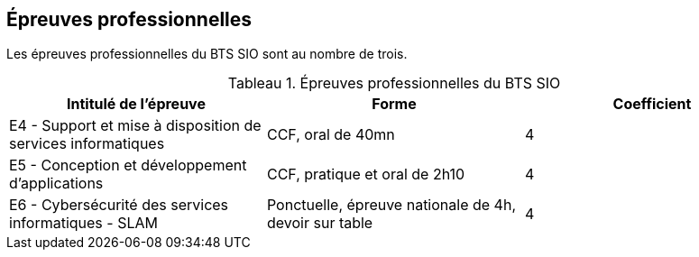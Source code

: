 == Épreuves professionnelles

Les épreuves professionnelles du BTS SIO sont au nombre de trois.


:table-caption: Tableau
.Épreuves professionnelles du BTS SIO

[frame=all]
|===
|Intitulé de l'épreuve| Forme | Coefficient

|E4 -
Support et mise à disposition de services informatiques| CCF, oral de 40mn | 4
|E5 - Conception et développement d'applications| CCF, pratique et oral de 2h10 | 4
|E6 - Cybersécurité des services informatiques - SLAM| Ponctuelle, épreuve nationale de 4h, devoir sur table | 4
|===
